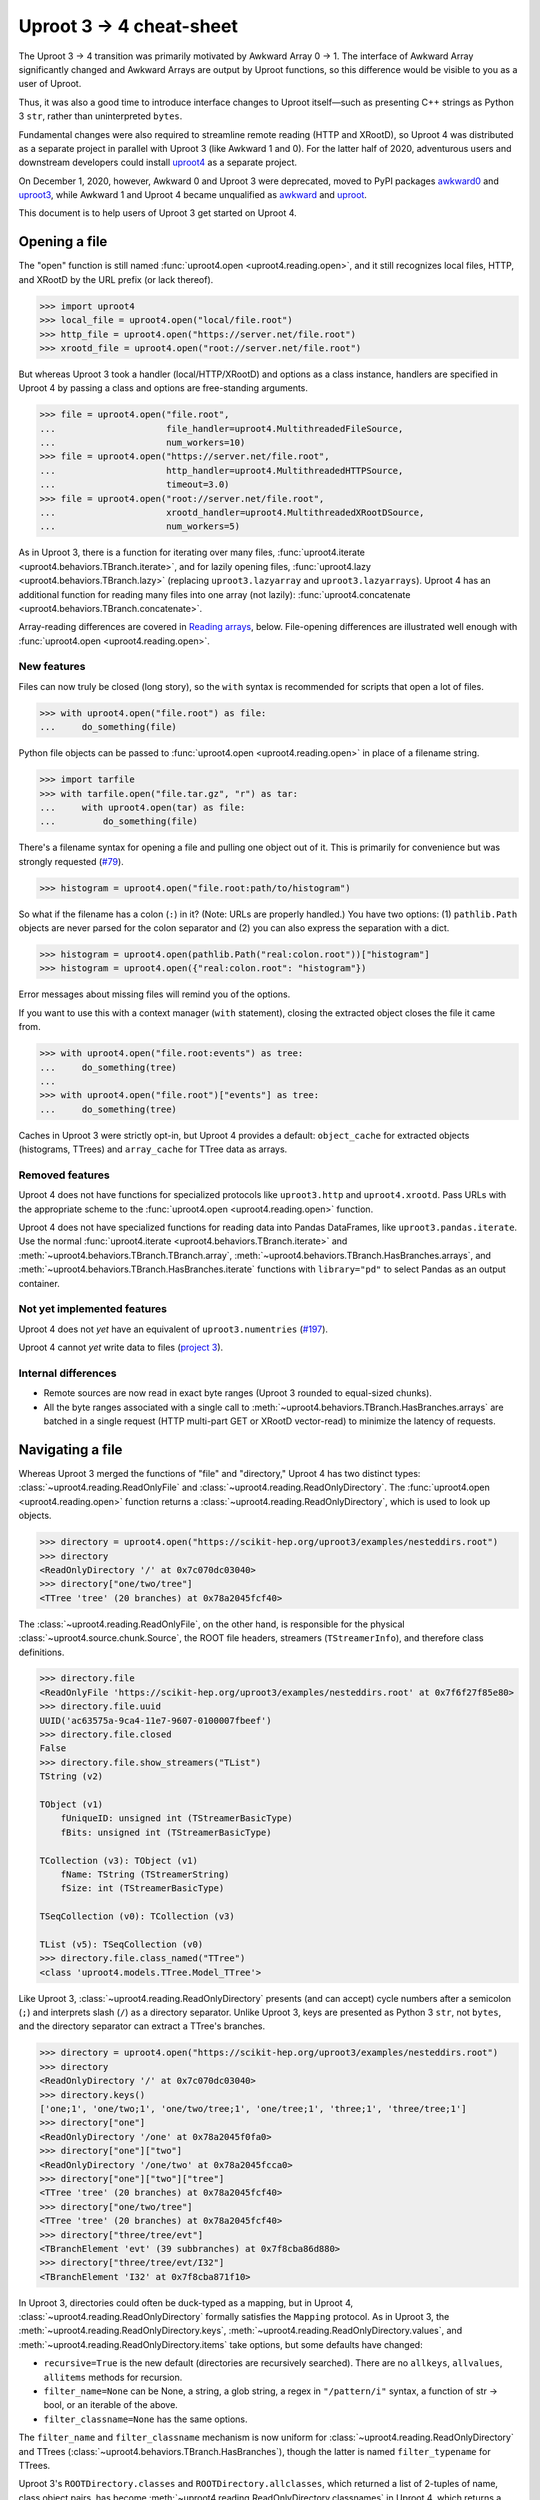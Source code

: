 Uproot 3 → 4 cheat-sheet
========================

The Uproot 3 → 4 transition was primarily motivated by Awkward Array 0 → 1. The interface of Awkward Array significantly changed and Awkward Arrays are output by Uproot functions, so this difference would be visible to you as a user of Uproot.

Thus, it was also a good time to introduce interface changes to Uproot itself—such as presenting C++ strings as Python 3 ``str``, rather than uninterpreted ``bytes``.

Fundamental changes were also required to streamline remote reading (HTTP and XRootD), so Uproot 4 was distributed as a separate project in parallel with Uproot 3 (like Awkward 1 and 0). For the latter half of 2020, adventurous users and downstream developers could install `uproot4 <https://pypi.org/project/uproot4/>`__ as a separate project.

.. image:: https://raw.githubusercontent.com/scikit-hep/uproot4/jpivarski/write-cheat-sheet/docs-img/diagrams/uproot-awkward-timeline.png
  :width: 100%

On December 1, 2020, however, Awkward 0 and Uproot 3 were deprecated, moved to PyPI packages `awkward0 <https://pypi.org/project/awkward0/>`__ and `uproot3 <https://pypi.org/project/uproot3/>`__, while Awkward 1 and Uproot 4 became unqualified as `awkward <https://pypi.org/project/awkward/>`__ and `uproot <https://pypi.org/project/uproot/>`__.

This document is to help users of Uproot 3 get started on Uproot 4.

Opening a file
--------------

The "open" function is still named :func:`uproot4.open <uproot4.reading.open>`, and it still recognizes local files, HTTP, and XRootD by the URL prefix (or lack thereof).

.. code-block:: python

    >>> import uproot4
    >>> local_file = uproot4.open("local/file.root")
    >>> http_file = uproot4.open("https://server.net/file.root")
    >>> xrootd_file = uproot4.open("root://server.net/file.root")

But whereas Uproot 3 took a handler (local/HTTP/XRootD) and options as a class instance, handlers are specified in Uproot 4 by passing a class and options are free-standing arguments.

.. code-block:: python

    >>> file = uproot4.open("file.root",
    ...                     file_handler=uproot4.MultithreadedFileSource,
    ...                     num_workers=10)
    >>> file = uproot4.open("https://server.net/file.root",
    ...                     http_handler=uproot4.MultithreadedHTTPSource,
    ...                     timeout=3.0)
    >>> file = uproot4.open("root://server.net/file.root",
    ...                     xrootd_handler=uproot4.MultithreadedXRootDSource,
    ...                     num_workers=5)

As in Uproot 3, there is a function for iterating over many files, :func:`uproot4.iterate <uproot4.behaviors.TBranch.iterate>`, and for lazily opening files, :func:`uproot4.lazy <uproot4.behaviors.TBranch.lazy>` (replacing ``uproot3.lazyarray`` and ``uproot3.lazyarrays``). Uproot 4 has an additional function for reading many files into one array (not lazily): :func:`uproot4.concatenate <uproot4.behaviors.TBranch.concatenate>`.

Array-reading differences are covered in `Reading arrays <#reading-arrays>`__, below. File-opening differences are illustrated well enough with :func:`uproot4.open <uproot4.reading.open>`.

New features
""""""""""""

Files can now truly be closed (long story), so the ``with`` syntax is recommended for scripts that open a lot of files.

.. code-block:: python

    >>> with uproot4.open("file.root") as file:
    ...     do_something(file)

Python file objects can be passed to :func:`uproot4.open <uproot4.reading.open>` in place of a filename string.

.. code-block:: python

    >>> import tarfile
    >>> with tarfile.open("file.tar.gz", "r") as tar:
    ...     with uproot4.open(tar) as file:
    ...         do_something(file)

There's a filename syntax for opening a file and pulling one object out of it. This is primarily for convenience but was strongly requested (`#79 <https://github.com/scikit-hep/uproot4/issues/79>`__).

.. code-block:: python

    >>> histogram = uproot4.open("file.root:path/to/histogram")

So what if the filename has a colon (``:``) in it? (Note: URLs are properly handled.) You have two options: (1) ``pathlib.Path`` objects are never parsed for the colon separator and (2) you can also express the separation with a dict.

.. code-block:: python

    >>> histogram = uproot4.open(pathlib.Path("real:colon.root"))["histogram"]
    >>> histogram = uproot4.open({"real:colon.root": "histogram"})

Error messages about missing files will remind you of the options.

If you want to use this with a context manager (``with`` statement), closing the extracted object closes the file it came from.

.. code-block:: python

    >>> with uproot4.open("file.root:events") as tree:
    ...     do_something(tree)
    ... 
    >>> with uproot4.open("file.root")["events"] as tree:
    ...     do_something(tree)

Caches in Uproot 3 were strictly opt-in, but Uproot 4 provides a default: ``object_cache`` for extracted objects (histograms, TTrees) and ``array_cache`` for TTree data as arrays.

Removed features
""""""""""""""""

Uproot 4 does not have functions for specialized protocols like ``uproot3.http`` and ``uproot4.xrootd``. Pass URLs with the appropriate scheme to the :func:`uproot4.open <uproot4.reading.open>` function.

Uproot 4 does not have specialized functions for reading data into Pandas DataFrames, like ``uproot3.pandas.iterate``. Use the normal :func:`uproot4.iterate <uproot4.behaviors.TBranch.iterate>` and :meth:`~uproot4.behaviors.TBranch.TBranch.array`, :meth:`~uproot4.behaviors.TBranch.HasBranches.arrays`, and :meth:`~uproot4.behaviors.TBranch.HasBranches.iterate` functions with ``library="pd"`` to select Pandas as an output container.

Not yet implemented features
""""""""""""""""""""""""""""

Uproot 4 does not *yet* have an equivalent of ``uproot3.numentries`` (`#197 <https://github.com/scikit-hep/uproot4/issues/197>`__).

Uproot 4 cannot *yet* write data to files (`project 3 <https://github.com/scikit-hep/uproot4/projects/3>`__).

Internal differences
""""""""""""""""""""

* Remote sources are now read in exact byte ranges (Uproot 3 rounded to equal-sized chunks).

* All the byte ranges associated with a single call to :meth:`~uproot4.behaviors.TBranch.HasBranches.arrays` are batched in a single request (HTTP multi-part GET or XRootD vector-read) to minimize the latency of requests.

Navigating a file
-----------------

Whereas Uproot 3 merged the functions of "file" and "directory," Uproot 4 has two distinct types: :class:`~uproot4.reading.ReadOnlyFile` and :class:`~uproot4.reading.ReadOnlyDirectory`. The :func:`uproot4.open <uproot4.reading.open>` function returns a :class:`~uproot4.reading.ReadOnlyDirectory`, which is used to look up objects.

.. code-block:: python

    >>> directory = uproot4.open("https://scikit-hep.org/uproot3/examples/nesteddirs.root")
    >>> directory
    <ReadOnlyDirectory '/' at 0x7c070dc03040>
    >>> directory["one/two/tree"]
    <TTree 'tree' (20 branches) at 0x78a2045fcf40>

The :class:`~uproot4.reading.ReadOnlyFile`, on the other hand, is responsible for the physical :class:`~uproot4.source.chunk.Source`, the ROOT file headers, streamers (``TStreamerInfo``), and therefore class definitions.

.. code-block:: python

    >>> directory.file
    <ReadOnlyFile 'https://scikit-hep.org/uproot3/examples/nesteddirs.root' at 0x7f6f27f85e80>
    >>> directory.file.uuid
    UUID('ac63575a-9ca4-11e7-9607-0100007fbeef')
    >>> directory.file.closed
    False
    >>> directory.file.show_streamers("TList")
    TString (v2)

    TObject (v1)
        fUniqueID: unsigned int (TStreamerBasicType)
        fBits: unsigned int (TStreamerBasicType)

    TCollection (v3): TObject (v1)
        fName: TString (TStreamerString)
        fSize: int (TStreamerBasicType)

    TSeqCollection (v0): TCollection (v3)

    TList (v5): TSeqCollection (v0)
    >>> directory.file.class_named("TTree")
    <class 'uproot4.models.TTree.Model_TTree'>

Like Uproot 3, :class:`~uproot4.reading.ReadOnlyDirectory` presents (and can accept) cycle numbers after a semicolon (``;``) and interprets slash (``/``) as a directory separator. Unlike Uproot 3, keys are presented as Python 3 ``str``, not ``bytes``, and the directory separator can extract a TTree's branches.

.. code-block:: python

    >>> directory = uproot4.open("https://scikit-hep.org/uproot3/examples/nesteddirs.root")
    >>> directory
    <ReadOnlyDirectory '/' at 0x7c070dc03040>
    >>> directory.keys()
    ['one;1', 'one/two;1', 'one/two/tree;1', 'one/tree;1', 'three;1', 'three/tree;1']
    >>> directory["one"]
    <ReadOnlyDirectory '/one' at 0x78a2045f0fa0>
    >>> directory["one"]["two"]
    <ReadOnlyDirectory '/one/two' at 0x78a2045fcca0>
    >>> directory["one"]["two"]["tree"]
    <TTree 'tree' (20 branches) at 0x78a2045fcf40>
    >>> directory["one/two/tree"]
    <TTree 'tree' (20 branches) at 0x78a2045fcf40>
    >>> directory["three/tree/evt"]
    <TBranchElement 'evt' (39 subbranches) at 0x7f8cba86d880>
    >>> directory["three/tree/evt/I32"]
    <TBranchElement 'I32' at 0x7f8cba871f10>

In Uproot 3, directories could often be duck-typed as a mapping, but in Uproot 4, :class:`~uproot4.reading.ReadOnlyDirectory` formally satisfies the ``Mapping`` protocol. As in Uproot 3, the :meth:`~uproot4.reading.ReadOnlyDirectory.keys`, :meth:`~uproot4.reading.ReadOnlyDirectory.values`, and :meth:`~uproot4.reading.ReadOnlyDirectory.items` take options, but some defaults have changed:

* ``recursive=True`` is the new default (directories are recursively searched). There are no ``allkeys``, ``allvalues``, ``allitems`` methods for recursion.
* ``filter_name=None`` can be None, a string, a glob string, a regex in ``"/pattern/i"`` syntax, a function of str → bool, or an iterable of the above.
* ``filter_classname=None`` has the same options.

The ``filter_name`` and ``filter_classname`` mechanism is now uniform for :class:`~uproot4.reading.ReadOnlyDirectory` and TTrees (:class:`~uproot4.behaviors.TBranch.HasBranches`), though the latter is named ``filter_typename`` for TTrees.

Uproot 3's ``ROOTDirectory.classes`` and ``ROOTDirectory.allclasses``, which returned a list of 2-tuples of name, class object pairs, has become :meth:`~uproot4.reading.ReadOnlyDirectory.classnames` in Uproot 4, which returns a dict mapping names to C++ class names.

.. code-block:: python

    >>> directory = uproot4.open("https://scikit-hep.org/uproot3/examples/nesteddirs.root")
    >>> directory.classnames()
    {'one': 'TDirectory',
     'one/two': 'TDirectory',
     'one/two/tree': 'TTree',
     'one/tree': 'TTree',
     'three': 'TDirectory',
     'three/tree': 'TTree'}

This :meth:`~uproot4.reading.ReadOnlyDirectory.classnames` method has the same options as :meth:`~uproot4.reading.ReadOnlyDirectory.keys`, :meth:`~uproot4.reading.ReadOnlyDirectory.values`, and :meth:`~uproot4.reading.ReadOnlyDirectory.items`, but like :meth:`~uproot4.reading.ReadOnlyDirectory.keys` (only), it doesn't initiate any data-reading.

To get the class object, use the :class:`~uproot4.reading.ReadOnlyFile` or :meth:`~uproot4.reading.ReadOnlyDirectory.class_of`.

.. code-block:: python

    >>> directory = uproot4.open("https://scikit-hep.org/uproot3/examples/nesteddirs.root")
    >>> directory.file.class_named("TTree")
    <class 'uproot4.models.TTree.Model_TTree'>
    >>> directory.class_of("one/two/tree")
    <class 'uproot4.models.TTree.Model_TTree'>

In Uproot 4, requesting a class object *might* cause the file to read streamers (``TStreamerInfo``).

Examining TTrees
----------------

As in Uproot 3, TTrees have a :meth:`~uproot4.behaviors.TBranch.HasBranches.show` method.

.. code-block:: python

    >>> tree = uproot4.open("https://scikit-hep.org/uproot3/examples/nesteddirs.root:three/tree")
    >>> tree.show()
    name                 | typename                 | interpretation                
    ---------------------+--------------------------+-------------------------------
    evt                  | Event                    | AsGroup(<TBranchElement 'ev...
    evt/Beg              | TString                  | AsStrings()
    evt/I16              | int16_t                  | AsDtype('>i2')
    evt/I32              | int32_t                  | AsDtype('>i4')
    evt/I64              | int64_t                  | AsDtype('>i8')
    evt/U16              | uint16_t                 | AsDtype('>u2')
    evt/U32              | uint32_t                 | AsDtype('>u4')
    evt/U64              | uint64_t                 | AsDtype('>u8')
    evt/F32              | float                    | AsDtype('>f4')
    evt/F64              | double                   | AsDtype('>f8')
    evt/Str              | TString                  | AsStrings()
    evt/P3               | P3                       | AsGroup(<TBranchElement 'P3...
    evt/P3/P3.Px         | int32_t                  | AsDtype('>i4')
    evt/P3/P3.Py         | double                   | AsDtype('>f8')
    evt/P3/P3.Pz         | int32_t                  | AsDtype('>i4')
    evt/ArrayI16[10]     | int16_t[10]              | AsDtype("('>i2', (10,))")
    evt/ArrayI32[10]     | int32_t[10]              | AsDtype("('>i4', (10,))")
    evt/ArrayI64[10]     | int64_t[10]              | AsDtype("('>i8', (10,))")
    evt/ArrayU16[10]     | uint16_t[10]             | AsDtype("('>u2', (10,))")
    evt/ArrayU32[10]     | uint32_t[10]             | AsDtype("('>u4', (10,))")
    evt/ArrayU64[10]     | uint64_t[10]             | AsDtype("('>u8', (10,))")
    evt/ArrayF32[10]     | float[10]                | AsDtype("('>f4', (10,))")
    evt/ArrayF64[10]     | double[10]               | AsDtype("('>f8', (10,))")
    evt/N                | uint32_t                 | AsDtype('>u4')
    evt/SliceI16         | int16_t*                 | AsJagged(AsDtype('>i2'), he...
    evt/SliceI32         | int32_t*                 | AsJagged(AsDtype('>i4'), he...
    evt/SliceI64         | int64_t*                 | AsJagged(AsDtype('>i8'), he...
    evt/SliceU16         | uint16_t*                | AsJagged(AsDtype('>u2'), he...
    evt/SliceU32         | uint32_t*                | AsJagged(AsDtype('>u4'), he...
    evt/SliceU64         | uint64_t*                | AsJagged(AsDtype('>u8'), he...
    evt/SliceF32         | float*                   | AsJagged(AsDtype('>f4'), he...
    evt/SliceF64         | double*                  | AsJagged(AsDtype('>f8'), he...
    evt/StdStr           | std::string              | AsStrings(header_bytes=6)
    evt/StlVecI16        | std::vector<int16_t>     | AsJagged(AsDtype('>i2'), he...
    evt/StlVecI32        | std::vector<int32_t>     | AsJagged(AsDtype('>i4'), he...
    evt/StlVecI64        | std::vector<int64_t>     | AsJagged(AsDtype('>i8'), he...
    evt/StlVecU16        | std::vector<uint16_t>    | AsJagged(AsDtype('>u2'), he...
    evt/StlVecU32        | std::vector<uint32_t>    | AsJagged(AsDtype('>u4'), he...
    evt/StlVecU64        | std::vector<uint64_t>    | AsJagged(AsDtype('>u8'), he...
    evt/StlVecF32        | std::vector<float>       | AsJagged(AsDtype('>f4'), he...
    evt/StlVecF64        | std::vector<double>      | AsJagged(AsDtype('>f8'), he...
    evt/StlVecStr        | std::vector<std::string> | AsObjects(AsVector(True, As...
    evt/End              | TString                  | AsStrings()

However, this and other TTree-like behaviors are defined on a :class:`~uproot4.behaviors.TBranch.HasBranches` class, which encompasses both :class:`~uproot4.behaviors.TTree.TTree` and :class:`~uproot4.behaviors.TBranch.TBranch`. This :meth:`~uproot4.behaviors.TBranch.HasBranches` satisfies the ``Mapping`` protocol, and so do any nested branches:

.. code-block:: python

    >>> tree.keys()
    ['evt', 'evt/Beg', 'evt/I16', 'evt/I32', 'evt/I64', ..., 'evt/End']
    >>> tree["evt"].keys()
    ['Beg', 'I16', 'I32', 'I64', ..., 'End']

In addition to an :class:`~uproot4.interpretation.Interpretation`, each :class:`~uproot4.behaviors.TBranch.TBranch` also has a C++  :meth:`~uproot4.behaviors.TBranch.TBranch.typename`, as shown above. Uproot 4 has a typename parser, and is able to interpret more types, including nested STL containers.

In addition to the standard ``Mapping`` methods, :meth:`~uproot4.behaviors.TBranch.HasBranches.keys`, :meth:`~uproot4.behaviors.TBranch.HasBranches.values`, and :meth:`~uproot4.behaviors.TBranch.HasBranches.items`, :class:`~uproot4.behaviors.TBranch.HasBranches` has a :meth:`~uproot4.behaviors.TBranch.HasBranches.typenames` that returns str → str of branch names to their types. They have the same arguments:

* ``recursive=True`` is the new default (directories are recursively searched). There are no ``allkeys``, ``allvalues``, ``allitems`` methods for recursion.
* ``filter_name=None`` can be None, a string, a glob string, a regex in ``"/pattern/i"`` syntax, a function of str → bool, or an iterable of the above.
* ``filter_typename`` with the same options.
* ``filter_branch``, which can be None, :class:`~uproot4.behaviors.TBranch.TBranch` → bool, :class:`~uproot4.interpretation.Interpretation`, or None, to select by branch data.

Reading arrays
--------------

TTrees in Uproot 3 have ``array`` and ``arrays`` methods, which differ in how the resulting arrays are returned. In Uproot 4, :meth:`~uproot4.behaviors.TBranch.TBranch.array` and :meth:`~uproot4.behaviors.TBranch.HasBranches.arrays` have more differences:

* :meth:`~uproot4.behaviors.TBranch.TBranch.array` is a :class:`~uproot4.behaviors.TBranch.TBranch` method, but :meth:`~uproot4.behaviors.TBranch.HasBranches.arrays` is a :class:`~uproot4.behaviors.TBranch.HasBranches` method (which, admittedly, can overlap on a branch that has branches).
* :meth:`~uproot4.behaviors.TBranch.HasBranches.arrays` can take a set of computable ``expressions`` and a ``cut``, but :meth:`~uproot4.behaviors.TBranch.TBranch.array` never involves computation. The ``aliases`` and ``language`` arguments are also related to computation.
* Only :meth:`~uproot4.behaviors.TBranch.TBranch.array` can override the default :class:`~uproot4.interpretation.Interpretation` (it is the more low-level method).
* :meth:`~uproot4.behaviors.TBranch.HasBranches.arrays` has the same ``filter_name``, ``filter_typename``, ``filter_branch`` as :meth:`~uproot4.behaviors.TBranch.HasBranches.keys`. Since the ``expressions`` are now computable and glob wildcards (``*``) would be interpreted as multiplication, ``filter_name`` is the best way to select branches to read via a naming convention.

Some examples of simple reading and computing expressions:

.. code-block:: python

    >>> events = uproot4.open("https://scikit-hep.org/uproot3/examples/Zmumu.root:events")

    >>> events["px1"].array()
    <Array [-41.2, 35.1, 35.1, ... 32.4, 32.5] type='2304 * float64'>

    >>> events.arrays(["px1", "py1", "pz1"])
    <Array [{px1: -41.2, ... pz1: -74.8}] type='2304 * {"px1": float64, "py1": float...'>

    >>> events.arrays("sqrt(px1**2 + py1**2)")
    <Array [{'sqrt(px1**2 + py1**2)': 44.7, ... ] type='2304 * {"sqrt(px1**2 + py1**...'>

    >>> events.arrays("pt1", aliases={"pt1": "sqrt(px1**2 + py1**2)"})
    <Array [{pt1: 44.7}, ... {pt1: 32.4}] type='2304 * {"pt1": float64}'>

    >>> events.arrays(["M"], "pt1 > 50", aliases={"pt1": "sqrt(px1**2 + py1**2)"})
    <Array [{M: 91.8}, {M: 91.9, ... {M: 96.1}] type='290 * {"M": float64}'>

Some examples of filtering branches:

.. code-block:: python

    >>> events.keys(filter_name="px*")
    ['px1', 'px2']
    >>> events.arrays(filter_name="px*")
    <Array [{px1: -41.2, ... px2: -68.8}] type='2304 * {"px1": float64, "px2": float64}'>

    >>> events.keys(filter_name="/p[xyz][0-9]/i")
    ['px1', 'py1', 'pz1', 'px2', 'py2', 'pz2']
    >>> events.arrays(filter_name="/p[xyz][0-9]/i")
    <Array [{px1: -41.2, py1: 17.4, ... pz2: -154}] type='2304 * {"px1": float64, "p...'>

    >>> events.keys(filter_branch=lambda b: b.compression_ratio > 10)
    ['Run', 'Q1', 'Q2']
    >>> events.arrays(filter_branch=lambda b: b.compression_ratio > 10)
    <Array [{Run: 148031, Q1: 1, ... Q2: -1}] type='2304 * {"Run": int32, "Q1": int3...'>

In Uproot 3, you could specify whether the output is a dict of arrays, a tuple of arrays, or a Pandas DataFrame with the ``outputtype`` argument. In Uproot 4, these capabilities have been split into ``library`` and ``how``. The ``library`` determines which library will be used to represent the data that has been read.

* ``library="np"`` to always return NumPy arrays (even ``dtype="O"`` if the type requires it);
* ``library="ak"`` (default) to always return Awkward Arrays;
* ``library="pd"`` to always return a Pandas Series or DataFrame;
* ``library="cp"`` to always return CuPy arrays (on a GPU).

(Uproot 3 chooses between NumPy and Awkward Array based on the type of the data. Since NumPy arrays and Awkward Arrays have different methods and properties, it's safer to write scripts with a deterministic output type.)

**Note:** Awkward Array is not one of Uproot 4's formal requirements. If you don't have ``awkward1`` installed, :meth:`~uproot4.behaviors.TBranch.TBranch.array` and :meth:`~uproot4.behaviors.TBranch.HasBranches.arrays` will raise errors explaining how to install Awkward Array or switch to ``library="np"``. These errors might be hidden in automated testing, so be careful if you use that!

The ``how`` argument can be used to repackage arrays into dicts or tuples, and has special meanings for some libraries.

* For ``library="ak"``, passing ``how="zip"`` applies `ak.zip <https://awkward-array.readthedocs.io/en/latest/_auto/ak.zip.html>`__ to interleave data from compatible branches.
* For ``library="np"``, the ``how`` is passed to Pandas DataFrame merging.

Caching and parallel processing
-------------------------------

Uproot 3 and 4 both let you control caching by supplying any ``MutableMapping`` and parallel processing by supplying any Python 3 ``Executor``. What differs is the granularity of each.

Uproot 4 caching has less granularity. Other than objects, 
